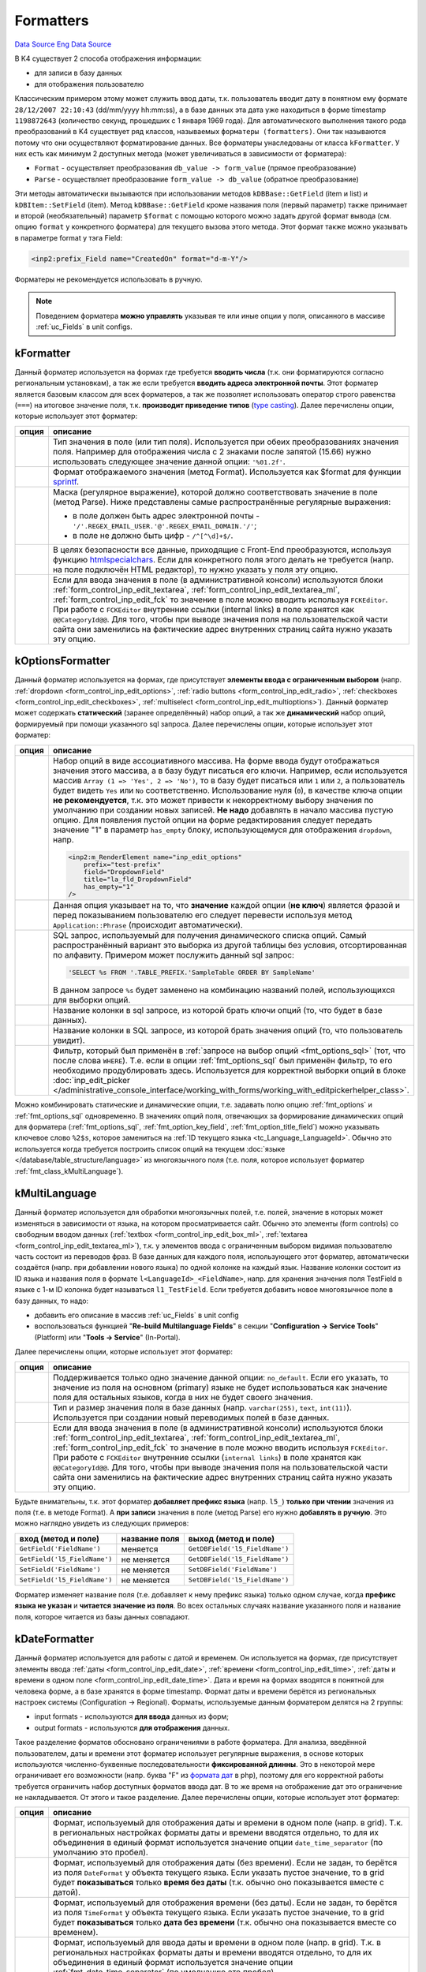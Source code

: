Formatters
==========
`Data Source`_
`Eng Data Source`_

В K4 существует 2 способа отображения информации:

- для записи в базу данных
- для отображения пользователю

Классическим примером этому может служить ввод даты, т.к. пользователь вводит дату в понятном ему формате
``28/12/2007 22:10:43`` (dd/mm/yyyy hh:mm:ss), а в базе данных эта дата уже находиться в форме timestamp
``1198872643`` (количество секунд, прошедших с 1 января 1969 года). Для автоматического выполнения такого
рода преобразований в K4 существует ряд классов, называемых ``форматеры (formatters)``. Они так называются
потому что они осуществляют форматирование данных. Все форматеры унаследованы от класса ``kFormatter``.
У них есть как минимум 2 доступных метода (может увеличиваться в зависимости от форматера):

- ``Format`` - осуществляет преобразования ``db_value -> form_value`` (прямое преобразование)
- ``Parse`` - осуществляет преобразование ``form_value -> db_value`` (обратное преобразование)

Эти методы автоматически вызываются при использовании методов ``kDBBase::GetField`` (item и list) и
``kDBItem::SetField`` (item). Метод ``kDBBase::GetField`` кроме названия поля (первый параметр) также
принимает и второй (необязательный) параметр ``$format`` с помощью которого можно задать другой формат
вывода (см. опцию ``format`` у конкретного форматера) для текущего вызова этого метода. Этот формат
также можно указывать в параметре format у тэга Field:

.. code:: xml

   <inp2:prefix_Field name="CreatedOn" format="d-m-Y"/>

Форматеры не рекомендуется использовать в ручную.

.. note::

   Поведением форматера **можно управлять** указывая те или иные опции у поля, описанного в массиве
   :ref:`uc_Fields` в unit configs.

.. _fmt_class_kFormatter:

kFormatter
----------

Данный форматер используется на формах где требуется **вводить числа** (т.к. они форматируются согласно
региональным установкам), а так же если требуется **вводить адреса электронной почты**. Этот форматер
является базовым классом для всех форматеров, а так же позволяет использовать оператор строго
равенства (``===``) на итоговое значение поля, т.к. **производит приведение типов**
(`type casting <https://www.php.net/manual/en/language.types.type-juggling.php#language.types.typecasting>`__).
Далее перечислены опции, которые использует этот форматер:

+----------------------+-----------------------------------------------------------------------------------------------------+
| опция                | описание                                                                                            |
+======================+=====================================================================================================+
| .. config-property:: | Тип значения в поле (или тип поля). Используется при обеих преобразованиях                          |
|    :name: type       | значения поля. Например для отображения числа с 2 знаками после запятой                             |
|    :type: string     | (15.66) нужно использовать следующее значение данной опции: ``'%01.2f'``.                           |
|    :ref_prefix: fmt_ |                                                                                                     |
+----------------------+-----------------------------------------------------------------------------------------------------+
| .. config-property:: | Формат отображаемого значения (метод Format). Используется как $format для                          |
|    :name: format     | функции `sprintf <https://www.php.net/sprintf>`__.                                                  |
|    :type: string     |                                                                                                     |
|    :ref_prefix: fmt_ |                                                                                                     |
+----------------------+-----------------------------------------------------------------------------------------------------+
| .. config-property:: | Маска (регулярное выражение), которой должно соответствовать значение в поле                        |
|    :name: regexp     | (метод Parse). Ниже представлены самые распространённые регулярные выражения:                       |
|    :type: string     |                                                                                                     |
|    :ref_prefix: fmt_ | - в поле должен быть адрес электронной почты - ``'/'.REGEX_EMAIL_USER.'@'.REGEX_EMAIL_DOMAIN.'/'``; |
|                      | - в поле не должно быть цифр - ``/^[^\d]+$/``.                                                      |
+----------------------+-----------------------------------------------------------------------------------------------------+
| .. config-property:: | В целях безопасности все данные, приходящие с Front-End преобразуются, используя                    |
|    :name: allow_html | функцию `htmlspecialchars <https://www.php.net/htmlspecialchars>`__. Если для                       |
|    :type: int        | конкретного поля этого делать не требуется (напр. на поле подключён HTML редактор),                 |
|    :ref_prefix: fmt_ | то нужно указать у поля эту опцию.                                                                  |
+----------------------+-----------------------------------------------------------------------------------------------------+
| .. config-property:: | .. versionadded:: 5.0.0                                                                             |
|    :name: using_fck  |                                                                                                     |
|    :type: int        | Если для ввода значения в поле (в административной консоли) используются блоки                      |
|    :ref_prefix: fmt_ | :ref:`form_control_inp_edit_textarea`, :ref:`form_control_inp_edit_textarea_ml`,                    |
|                      | :ref:`form_control_inp_edit_fck` то значение в поле можно вводить используя                         |
|                      | ``FCKEditor``. При работе с ``FCKEditor`` внутренние ссылки (internal links)                        |
|                      | в поле хранятся как ``@@CategoryId@@``. Для того, чтобы при выводе значения                         |
|                      | поля на пользовательской части сайта они заменились на фактические адрес                            |
|                      | внутренних страниц сайта нужно указать эту опцию.                                                   |
+----------------------+-----------------------------------------------------------------------------------------------------+

.. _fmt_class_kOptionsFormatter:

kOptionsFormatter
-----------------

Данный форматер используется на формах, где присутствует **элементы ввода с ограниченным выбором** (напр.
:ref:`dropdown <form_control_inp_edit_options>`, :ref:`radio buttons <form_control_inp_edit_radio>`,
:ref:`checkboxes <form_control_inp_edit_checkboxes>`, :ref:`multiselect <form_control_inp_edit_multioptions>`).
Данный форматер может содержать **статический** (заранее определённый) набор опций, а так же **динамический** набор
опций, формируемый при помощи указанного sql запроса. Далее перечислены опции, которые использует этот форматер:

+------------------------------+-----------------------------------------------------------------------------------------------------------------------+
| опция                        | описание                                                                                                              |
+==============================+=======================================================================================================================+
| .. config-property::         | Набор опций в виде ассоциативного массива. На форме ввода будут отображаться                                          |
|    :name: options            | значения этого массива, а в базу будут писаться его ключи. Например, если                                             |
|    :type: array              | используется массив ``Array (1 => 'Yes', 2 => 'No')``, то в базу будет писаться                                       |
|    :ref_prefix: fmt_         | или ``1`` или ``2``, а пользователь будет видеть ``Yes`` или ``No``                                                   |
|                              | соответственно. Использование нуля (``0``), в качестве ключа опции                                                    |
|                              | **не рекомендуется**, т.к. это может привести к некорректному выбору значения                                         |
|                              | по умолчанию при создании новых записей. **Не надо** добавлять в начало массива                                       |
|                              | пустую опцию. Для появления пустой опции на форме редактирования следует передать                                     |
|                              | значение "1" в параметр ``has_empty`` блоку, использующемуся для отображения                                          |
|                              | ``dropdown``, напр.                                                                                                   |
|                              |                                                                                                                       |
|                              | .. code:: html                                                                                                        |
|                              |                                                                                                                       |
|                              |    <inp2:m_RenderElement name="inp_edit_options"                                                                      |
|                              |        prefix="test-prefix"                                                                                           |
|                              |        field="DropdownField"                                                                                          |
|                              |        title="la_fld_DropdownField"                                                                                   |
|                              |        has_empty="1"                                                                                                  |
|                              |    />                                                                                                                 |
+------------------------------+-----------------------------------------------------------------------------------------------------------------------+
| .. config-property::         | .. versionchanged:: 4.2.2                                                                                             |
|    :name: use_phrases        |                                                                                                                       |
|    :type: boolean            |    Можно не указываь эту опцию при использовании блока ``inp_edit_options`` для того,                                 |
|    :ref_prefix: fmt_         |    чтобы фразы в dropdown переводились.                                                                               |
|                              |                                                                                                                       |
|                              | Данная опция указывает на то, что **значение** каждой опции (**не ключ**) является                                    |
|                              | фразой и перед показыванием пользователю его следует перевести используя метод                                        |
|                              | ``Application::Phrase`` (происходит автоматически).                                                                   |
|                              |                                                                                                                       |
|                              |                                                                                                                       |
+------------------------------+-----------------------------------------------------------------------------------------------------------------------+
| .. config-property::         | SQL запрос, используемый для получения динамического списка опций. Самый распространённый                             |
|    :name: options_sql        | вариант это выборка из другой таблицы без условия, отсортированная по алфавиту. Примером                              |
|    :type: string             | может послужить данный sql запрос:                                                                                    |
|    :ref_prefix: fmt_         |                                                                                                                       |
|                              | .. code:: php                                                                                                         |
|                              |                                                                                                                       |
|                              |    'SELECT %s FROM '.TABLE_PREFIX.'SampleTable ORDER BY SampleName'                                                   |
|                              |                                                                                                                       |
|                              | В данном запросе ``%s`` будет заменено на комбинацию названий полей, использующихся для                               |
|                              | выборки опций.                                                                                                        |
+------------------------------+-----------------------------------------------------------------------------------------------------------------------+
| .. config-property::         | .. versionchanged:: 4.3.0                                                                                             |
|    :name: option_key_field   |                                                                                                                       |
|    :type: string             |    Добавлена возможность использования SQL выражений (напр. ``CONCAT(FieldName, ' sample')``).                        |
|    :ref_prefix: fmt_         |                                                                                                                       |
|                              | Название колонки в sql запросе, из которой брать ключи опций (то, что будет в базе данных).                           |
+------------------------------+-----------------------------------------------------------------------------------------------------------------------+
| .. config-property::         | .. versionchanged:: 4.3.0                                                                                             |
|    :name: option_title_field |                                                                                                                       |
|    :type: string             |    Добавлена возможность использования SQL выражений (напр. ``CONCAT(FieldName, ' sample')``).                        |
|    :ref_prefix: fmt_         |                                                                                                                       |
|                              | Название колонки в SQL запросе, из которой брать значения опций (то, что пользователь увидит).                        |
+------------------------------+-----------------------------------------------------------------------------------------------------------------------+
| .. config-property::         | .. versionadded:: 5.0.0                                                                                               |
|    :name: option_constrain   |                                                                                                                       |
|    :type: string             | Фильтр, который был применён в :ref:`запросе на выбор опций <fmt_options_sql>`                                        |
|    :ref_prefix: fmt_         | (тот, что после слова ``WHERE``). Т.е. если в опции :ref:`fmt_options_sql` был применён                               |
|                              | фильтр, то его необходимо продублировать здесь. Используется для корректной выборки                                   |
|                              | опций в блоке                                                                                                         |
|                              | :doc:`inp_edit_picker </administrative_console_interface/working_with_forms/working_with_editpickerhelper_class>`.    |
+------------------------------+-----------------------------------------------------------------------------------------------------------------------+

Можно комбинировать статические и динамические опции, т.е. задавать полю опцию :ref:`fmt_options`
и :ref:`fmt_options_sql` одновременно. В значениях опций поля, отвечающих за формирование динамических
опций для форматера (:ref:`fmt_options_sql`, :ref:`fmt_option_key_field`, :ref:`fmt_option_title_field`)
можно указывать ключевое слово ``%2$s``, которое замениться на :ref:`ID текущего языка <tc_Language_LanguageId>`.
Обычно это используется когда требуется построить список опций на текущем
:doc:`языке </database/table_structure/language>` из многоязычного поля (т.е. поля, которое использует форматер
:ref:`fmt_class_kMultiLanguage`).

.. _fmt_class_kMultiLanguage:

kMultiLanguage
--------------

Данный форматер используется для обработки многоязычных полей, т.е. полей, значение в которых может
изменяться в зависимости от языка, на котором просматривается сайт. Обычно это элементы (form controls)
со свободным вводом данных (:ref:`textbox <form_control_inp_edit_box_ml>`,
:ref:`textarea <form_control_inp_edit_textarea_ml>`), т.к. у элементов ввода с ограниченным выбором
видимая пользователю часть состоит из переводов фраз. В базе данных для каждого поля, использующего
этот форматер, автоматически создаётся (напр. при добавлении нового языка) по одной колонке на каждый
язык. Название колонки состоит из ID языка и названия поля в формате ``l<LanguageId>_<FieldName>``,
напр. для хранения значения поля TestField в языке с 1-м ID колонка будет называться ``l1_TestField``.
Если требуется добавить новое многоязычное поле в базу данных, то надо:

- добавить его описание в массив :ref:`uc_Fields` в unit config
- воспользоваться функцией "**Re-build Multilanguage Fields**" в секции
  "**Configuration -> Service Tools**" (Platform) или "**Tools -> Service**" (In-Portal).

Далее перечислены опции, которые использует этот форматер:

+----------------------+---------------------------------------------------------------------------------------+
| опция                | описание                                                                              |
+======================+=======================================================================================+
| .. config-property:: | Поддерживается только одно значение данной опции: ``no_default``. Если его указать,   |
|    :name: format     | то значение из поля на основном (primary) языке не будет использоваться как значение  |
|    :type: string     | поля для остальных языков, когда в них не будет своего значения.                      |
|    :ref_prefix: fmt_ |                                                                                       |
+----------------------+---------------------------------------------------------------------------------------+
| .. config-property:: | Тип и размер значения поля в базе данных (напр. ``varchar(255)``, ``text``,           |
|    :name: db_type    | ``int(11)``). Используется при создании новый переводимых полей в базе данных.        |
|    :type: string     |                                                                                       |
|    :ref_prefix: fmt_ |                                                                                       |
+----------------------+---------------------------------------------------------------------------------------+
| .. config-property:: | .. versionadded:: 5.0.0                                                               |
|    :name: using_fck  |                                                                                       |
|    :type: int        | Если для ввода значения в поле (в административной консоли) используются блоки        |
|    :ref_prefix: fmt_ | :ref:`form_control_inp_edit_textarea`, :ref:`form_control_inp_edit_textarea_ml`,      |
|                      | :ref:`form_control_inp_edit_fck` то значение в поле можно вводить используя           |
|                      | ``FCKEditor``. При работе с ``FCKEditor`` внутренние ссылки (``internal links``)      |
|                      | в поле хранятся как ``@@CategoryId@@``. Для того, чтобы при выводе значения поля      |
|                      | на пользовательской части сайта они заменились на фактические адрес внутренних        |
|                      | страниц сайта нужно указать эту опцию.                                                |
+----------------------+---------------------------------------------------------------------------------------+

Будьте внимательны, т.к. этот форматер **добавляет префикс языка** (напр. ``l5_``) **только при чтении** значения
из поля (т.е. в методе Format). А **при записи** значения в поле (метод Parse) его нужно **добавлять в ручную**.
Это можно наглядно увидеть из следующих примеров:

============================ ============= ==============================
вход (метод и поле)          название поля выход (метод и поле)
============================ ============= ==============================
``GetField('FieldName')``    меняется      ``GetDBField('l5_FieldName')``
``GetField('l5_FieldName')`` не меняется   ``GetDBField('l5_FieldName')``
``SetField('FieldName')``    не меняется   ``SetDBField('FieldName')``
``SetField('l5_FieldName')`` не меняется   ``SetDBField('l5_FieldName')``
============================ ============= ==============================

Форматер изменяет название поля (т.е. добавляет к нему префикс языка) только одном случае, когда
**префикс языка не указан** и **читается значение из поля**. Во всех остальных случаях название
указанного поля и название поля, которое читается из базы данных совпадают.

.. _fmt_class_kDateFormatter:

kDateFormatter
--------------

Данный форматер используется для работы с датой и временем. Он используется на формах, где присутствует
элементы ввода :ref:`даты <form_control_inp_edit_date>`, :ref:`времени <form_control_inp_edit_time>`,
:ref:`даты и времени в одном поле <form_control_inp_edit_date_time>`. Дата и время на формах вводятся в
понятной для человека форме, а в базе хранятся в форме timestamp. Формат даты и времени берётся из
региональных настроек системы (Configuration -> Regional). Форматы, используемые данным форматером
делятся на 2 группы:

- input formats - используются **для ввода** данных из форм;
- output formats - используются **для отображения** данных.

Такое разделение форматов обосновано ограничениями в работе форматера. Для анализа, введённой
пользователем, даты и времени этот форматер использует регулярные выражения, в основе которых
используются численно-буквенные последовательности **фиксированной длинны**. Это в некоторой мере
ограничивает его возможности (напр. буква "F" из `формата дат <https://www.php.net/date>`__ в php),
поэтому для его корректной работы требуется ограничить набор доступных форматов ввода дат. В то же
время на отображение дат это ограничение не накладывается. От этого и такое разделение. Далее
перечислены опции, которые использует этот форматер:

+-------------------------------+------------------------------------------------------------------------------------------+
| опция                         | описание                                                                                 |
+===============================+==========================================================================================+
| .. config-property::          | Формат, используемый для отображения даты и времени в одном поле (напр. в grid).         |
|    :name: format              | Т.к. в региональных настройках форматы даты и времени вводятся отдельно, то для          |
|    :type: string              | их объединения в единый формат используется значение опции ``date_time_separator``       |
|    :ref_prefix: fmt_          | (по умолчанию это пробел).                                                               |
+-------------------------------+------------------------------------------------------------------------------------------+
| .. config-property::          | Формат, используемый для отображения даты (без времени). Если не задан, то берётся       |
|    :name: date_format         | из поля ``DateFormat`` у объекта текущего языка. Если указать пустое значение, то        |
|    :type: string              | в grid будет **показываться** только **время без даты** (т.к. обычно оно показывается    |
|    :ref_prefix: fmt_          | вместе с датой).                                                                         |
+-------------------------------+------------------------------------------------------------------------------------------+
| .. config-property::          | Формат, используемый для отображения времени (без даты). Если не задан, то берётся       |
|    :name: time_format         | из поля ``TimeFormat`` у объекта текущего языка. Если указать пустое значение, то        |
|    :type: string              | в grid будет **показываться** только **дата без времени** (т.к. обычно она               |
|    :ref_prefix: fmt_          | показывается вместе со временем).                                                        |
+-------------------------------+------------------------------------------------------------------------------------------+
| .. config-property::          | Формат, используемый для ввода даты и времени в одном поле (напр. в grid). Т.к. в        |
|    :name: input_format        | региональных настройках форматы даты и времени вводятся отдельно, то для их              |
|    :type: string              | объединения в единый формат используется значение опции :ref:`fmt_date_time_separator`   |
|    :ref_prefix: fmt_          | (по умолчанию это пробел).                                                               |
+-------------------------------+------------------------------------------------------------------------------------------+
| .. config-property::          | Формат, используемый для ввода даты (без времени). Если не задан, то берётся из          |
|    :name: input_date_format   | поля ``InputDateFormat`` у объекта текущего языка. Если указать пустое значение, то      |
|    :type: string              | можно будет **вводить время без даты** (т.к. обычно оно вводиться вместе с датой).       |
|    :ref_prefix: fmt_          |                                                                                          |
+-------------------------------+------------------------------------------------------------------------------------------+
| .. config-property::          | Формат, используемый для ввода времени (без даты). Если не задан, то берётся из поля     |
|    :name: input_time_format   | ``InputTimeFormat`` у объекта текущего языка. Если указать пустое значение, то можно     |
|    :type: string              | будет **вводить дату без времени** (т.к. обычно она вводится вместе со временем).        |
|    :ref_prefix: fmt_          |                                                                                          |
+-------------------------------+------------------------------------------------------------------------------------------+
| .. config-property::          | Символ, при помощи которого форматы даты и времени объединяются в единый формат.         |
|    :name: date_time_separator | Используется в опциях ``format`` и ``input_format``.                                     |
|    :type: string              |                                                                                          |
|    :ref_prefix: fmt_          |                                                                                          |
+-------------------------------+------------------------------------------------------------------------------------------+
| .. config-property::          | Значение времени (в форме timestamp), которое будет использовано для формирования        |
|    :name: empty_time          | полноценного значения (дата и время) поля в базе данных в случае, когда время не         |
|    :type: string              | будет задано (напр. из формы). По умолчанию используется утро (00:00:00) от текущей      |
|    :ref_prefix: fmt_          | даты.                                                                                    |
+-------------------------------+------------------------------------------------------------------------------------------+
| .. config-property::          | Указывает на то, что надо делать поправку на смещение по часовому поясу (time zone),     |
|    :name: use_timezone        | используемое в операционной системе сервера при отображении даты и времени (по           |
|    :type: boolean             | умолчанию "*true*"). В некоторых случаях добавляемое смещение (может быть отрицательным) |
|    :ref_prefix: fmt_          | может мешать. Когда заведомо известно, что показываемая **дата с календарём** никак      |
|                               | **не связана**, а напр. является просто временным интервалом (абстрактное количество     |
|                               | секунд без даты вообще), то лучше указать "*false*" в качестве значения данной опции.    |
+-------------------------------+------------------------------------------------------------------------------------------+

В качестве значения любой из выше описанных опций задающих формат можно указать значение в форме
``_regional_FieldName``, где FieldName является названием поля из текущего объекта языка. В этом
случае формат будет взят из указанного поля у объекта текущего языка.

Кроме преобразований значения поля этот форматер добавляет новое вычисляемое поле (calculated field),
в котором будет отформатированное, по опции format (превращённого в аналогичный формат в SQL), значение
поля. Это поле будет называться ``<Field>_formatted`` (где Field будет соответствовать названию поля с
датой). Оно используется в In-Portal для поиска по полям, использующих этот форматер (если его не
использовать, то поиск будет идти по значению timestamp). Для Platform эта проблема не актуальна, т.к.
в grids над каждой колонкой используется индивидуальный фильтр с собственным форматом.

Так же этот форматер создаёт по 2 :ref:`виртуальных поля <uc_VirtualFields>` и
2 :ref:`вычисляемых поля <uc_CalculatedFields>` (для редактируемых grids) на каждое поле, на которое он
наложен. Они используются для отдельного хранения даты и времени (т.к. на формах редактирования тоже
2 поля):

- ``<FieldName>_date`` - для даты (напр. ``CreatedOn_date``);
- ``<FieldName>_time`` - для времени (напр. ``CreatedOn_time``).

Если требуется установить значение в поле, то надо пользоваться именно этими двумя полями:

.. code:: php

   $timestamp = adodb_mktime(); // то, что мы ставим (оригинальное поле с датой: DateField)
   $object->SetDBField('DateField_date', $timestamp);
   $object->SetDBField('DateField_time', $timestamp);

.. note::

   Если ставить значение в поле на прямую (не использую данные виртуальные поля), то тогда это
   значение будет переписано значениями из соответствующих виртуальных полей.

.. _fmt_class_kUploadFormatter:

kUploadFormatter
----------------

Это форматер используется для загрузки файлов на сервер. Существует 2 способа загрузки файлов на сервер,
которые понимает этот форматер:

.. figure:: /images/Swf_upload_control.gif
   :alt: Flash upload control
   :align: left

   Flash upload control

загрузка :ref:`с индикатором прогресса загрузки <form_control_inp_edit_swf_upload>` файла
(поддерживается только начиная с `Flash <http://www.adobe.com/products/flash/?ogn=EN_US-gntray_prod_flash_home>`__
7 версии);

.. clear-float::

.. figure:: /images/Html_upload_control.gif
   :alt: HTML input upload control
   :align: left

   HTML input upload control

загрузка :ref:`без индикации процесса загрузки <form_control_inp_edit_upload>`,
используя HTML тэг ``<input type="file"/>`` (поддерживается везде).

.. clear-float::

У каждого из них есть свои плюсы и минусы, но исторически сложилось, что в Platform используется индикатор
загрузки файла, а в In-Portal нет. Далее перечислены опции, которые использует этот форматер.

Общие опции
^^^^^^^^^^^

+----------------------+------------------------------------------------------------------------------------------------+
| опция                | описание                                                                                       |
+======================+================================================================================================+
| .. config-property:: | Данная опция допускает следующие значения:                                                     |
|    :name: format     |                                                                                                |
|    :type: string     | - ``full_url`` - вернуть ссылку для сохранения файла (для браузера)                            |
|    :ref_prefix: fmt_ | - ``full_path`` - вернуть полный путь к файлу на сервере (в файловой системе                   |
|                      |   сервера)                                                                                     |
|                      | - ``file_size`` - вернуть размер файла в байтах                                                |
|                      | - ``resize:WxH`` - вернуть масштабированную к указанному размеру картинку                      |
|                      |   (W - ширина, H - высота)                                                                     |
|                      | - ``img_size`` - вернуть размеры изображения для ``img`` HTML-тэга в виде:                     |
|                      |   width="M" height="N" (доступно начиная с `Core v                                             |
|                      |   5.0.0 <K4:Core_v_5.0.0>`__);                                                                 |
|                      | - ``wm:WM_FILENAME|H_MARGIN|V_MARGIN`` - наложить указанный водяной знак (watermark)           |
|                      |   на запрашиваемое изображение:                                                                |
|                      |                                                                                                |
|                      |   - ``WM_FILENAME`` - файл, содержащий водяной знак (путь относительно директории с            |
|                      |     темой на Front-End);                                                                       |
|                      |   - ``H_MARGIN`` - смещение водяного знака на основном изображении по горизонтали:             |
|                      |                                                                                                |
|                      |     - C - по центру изображения;                                                               |
|                      |     - положительное значение - отступ от левой границы изображения;                            |
|                      |     - отрицательное значение - отступ от правой границы изображения;                           |
|                      |                                                                                                |
|                      |   - ``V_MARGIN`` - смещение водяного знака на основном изображении по вертикали:               |
|                      |                                                                                                |
|                      |     - C - по центру изображения;                                                               |
|                      |     - положительное значение - отступ от верхней границы изображения;                          |
|                      |     - отрицательное значение - отступ от нижней границы изображения.                           |
|                      |                                                                                                |
|                      | Значения ``resize`` и ``wm`` можно комбинировать используя точку с запятой, напр.              |
|                      | ``'resize:150x150;wm:platform/img/wm.png|-5|-5'``.                                             |
|                      |                                                                                                |
|                      | .. note::                                                                                      |
|                      |                                                                                                |
|                      |   Если применяется формат ``resize`` или ``files_resized`` то предварительно необходимо        |
|                      |   **создать директорию "resized"** в директории, где хранятся исходные изображения.            |
|                      |                                                                                                |
|                      | В случае, когда требуется обработать поле, в котором находятся несколько файлов надо           |
|                      | использовать значения:                                                                         |
|                      |                                                                                                |
|                      | - ``file_urls`` - аналог ``full_url``;                                                         |
|                      | - ``file_paths`` - аналог ``full_path`` (начиная с версии `Core v 4.3.1 <K4:Core_v_4.3.1>`__); |
|                      | - ``file_sizes`` - аналог ``file_size``;                                                       |
|                      | - ``files_resized`` - аналог ``resize`` (начиная с версии `Core v 4.2.1 <K4:Core_v_4.2.1>`__); |
|                      | - ``img_sizes`` - аналог ``img_size`` (начиная с версии `Core v 5.0.0 <K4:Core_v_5.0.0>`__);   |
|                      | - ``wms`` - аналог ``wm`` (начиная с версии `Core v 4.2.1 <K4:Core_v_4.2.1>`__).               |
|                      |                                                                                                |
|                      | Например для получения масштабированной версии изображения, хранящегося в поле требуется       |
|                      | написать следующее:                                                                            |
|                      |                                                                                                |
|                      | .. code::                                                                                      |
|                      |                                                                                                |
|                      |    <img                                                                                        |
|                      |        src="<inp2:Field name='$field' format='resize:120x120'/>"                               |
|                      |        <inp2:Field name='$field' format='resize:120x120;img_size' no_special='1'/>             |
|                      |        alt=""                                                                                  |
|                      |    />                                                                                          |
|                      |                                                                                                |
|                      | Если не использовать параметр `no_special <TagProcessor:Field#no_special>`__ тэга              |
|                      | `Field <TagProcessor:Field>`__, то кавычки вокруг размеров изображения заменятся на            |
|                      | ``&quot;`` символы. Также можно указывать формат ``img_size/img_sizes`` без формата            |
|                      | ``resize/files_resized``.                                                                      |
+----------------------+------------------------------------------------------------------------------------------------+
| .. config-property:: | Директория, куда нужно сохранять закачанный файл. Задаётся относительно значения               |
|    :name: upload_dir | :ref:`const_FULL_PATH` константы, напр. ``/system/user_files/manufactures/``.                  |
|    :type: string     | Если некоторые составляющие пути можно заменить значением констант, то это конечно             |
|    :ref_prefix: fmt_ | нужно сделать. Например в Platform есть константа :ref:`const_WRITEBALE_BASE` со               |
|                      | значением ``/system``, которую можно здесь использовать. Обычно относительный путь             |
|                      | для сохранения закачанных файлов (т.е. значение данной опции) определяют в файле               |
|                      | :doc:`constants.php </application_structure/constants>` у модуля "Custom" для                  |
|                      | последующего использования в дальнейшем.                                                       |
+----------------------+------------------------------------------------------------------------------------------------+
| .. config-property:: | Максимальный размер одного загружаемого файла в байтах. Если не задан, то будет                |
|    :name: max_size   | использоваться значение константы :ref:`const_MAX_UPLOAD_SIZE`.                                |
|    :type: int        |                                                                                                |
|    :ref_prefix: fmt_ |                                                                                                |
+----------------------+------------------------------------------------------------------------------------------------+

Опции только для загрузчика без индикатора
^^^^^^^^^^^^^^^^^^^^^^^^^^^^^^^^^^^^^^^^^^

+------------------------------+-------------------------------------------------------------------------------------------+
| опция                        | описание                                                                                  |
+==============================+===========================================================================================+
| .. config-property::         | Название поля, в которое записать размер загруженного файла.                              |
|    :name: size_field         |                                                                                           |
|    :type: string             |                                                                                           |
|    :ref_prefix: fmt_         |                                                                                           |
+------------------------------+-------------------------------------------------------------------------------------------+
| .. config-property::         | Название поля, в которое записать имя загруженного файла в системе                        |
|    :name: orig_name_field    | пользователя (т.е. как он назывался на компьютере того, кто его                           |
|    :type: string             | загружал).                                                                                |
|    :ref_prefix: fmt_         |                                                                                           |
+------------------------------+-------------------------------------------------------------------------------------------+
| .. config-property::         | Название поля, в которое записать mime-тип загруженного файла,                            |
|    :name: content_type_field | посланный браузером.                                                                      |
|    :type: string             |                                                                                           |
|    :ref_prefix: fmt_         |                                                                                           |
+------------------------------+-------------------------------------------------------------------------------------------+
| .. config-property::         | Mime-типы файлов, которые можно загружать. Если не указать ничего, то можно               |
|    :name: allowed_types      | загружать любые файлы. Это наименее надёжный способ определения типа загруженного         |
|    :type: array              | файла, т.к. он ориентируется на тот mime-тип, который браузер посылает на сервер          |
|    :ref_prefix: fmt_         | (который можно легко сфабриковать). Например если браузер не знает (по расширению         |
|                              | или заголовку файла) какой у него mime-тип, то он скорее всего пошлёт                     |
|                              | ``text/plain``, а это совсем не то, что надо. Идеальным вариантом является анализ         |
|                              | уже загруженного файла используя функцию `finfo_file <https://www.php.net/finfo-file>`__  |
|                              | для определения фактического mime-типа. Возможно после перехода на php5 так и сделаем     |
|                              | (т.к. эта функция есть только в php5).                                                    |
+------------------------------+-------------------------------------------------------------------------------------------+

Опции только для загрузчика с индикатором
^^^^^^^^^^^^^^^^^^^^^^^^^^^^^^^^^^^^^^^^^

Задание всех из ниже описанных параметров, кроме :ref:`fmt_multiple`, является обязательным для успешной работы
загрузчика.

.. warning::

   Если не задать хотя-бы один из ниже перечисленных параметров, кнопки ``browse`` и ``upload`` работать не будут!

+-----------------------------+---------------------------------------------------------------------------------------+
| опция                       | описание                                                                              |
+=============================+=======================================================================================+
| .. config-property::        | Максимальное количество файлов, которое можно загрузить в поле. Если загружено        |
|    :name: multiple          | больше одного файла, то, в значении поля, имена файлов будут разделены символом       |
|    :type: int               | вертикальной черты (``|``).                                                           |
|    :ref_prefix: fmt_        |                                                                                       |
+-----------------------------+---------------------------------------------------------------------------------------+
| .. config-property::        | Строить прямые ссылки на сохранение загруженных файлов в swf upload control.          |
|    :name: direct_links      |                                                                                       |
|    :type: boolean           |                                                                                       |
|    :ref_prefix: fmt_        |                                                                                       |
+-----------------------------+---------------------------------------------------------------------------------------+
| .. config-property::        | Маска для имён файлов, которые можно загружать на сервер. Например:                   |
|    :name: file_types        | ``'*.jpg;*.gif;*.png'``.                                                              |
|    :type: string            |                                                                                       |
|    :ref_prefix: fmt_        |                                                                                       |
+-----------------------------+---------------------------------------------------------------------------------------+
| .. config-property::        | Описание к указанной маске файлов, напр. ``'!la_title_ImageFiles!'``. Значение        |
|    :name: files_description | данной опции не запрещает наличие и фраз и простого текста одновременно. Для того,    |
|    :type: string            | чтобы текст был рассмотрен, как фраза его надо экранировать одинарными кавычками. Вот |
|    :ref_prefix: fmt_        | более сложный пример: ``'sample text !la_phrase! other text'``. В данном примере      |
|                             | фразой будет текст la_phrase, а остальной текст останется без изменений.              |
|                             |                                                                                       |
|                             | .. warning::                                                                          |
|                             |                                                                                       |
|                             |    К сожалению на данный момент времени фразы, из значения данного параметра не       |
|                             |    переводятся (см. заявку).                                                          |
+-----------------------------+---------------------------------------------------------------------------------------+

.. note::

   При использовании загрузчика с индикатором файл после закачки (нажатия кнопки ``Upload``) попадает в
   директорию ``/system/tmp`` и **только если** объект, содержащий поле для загрузки будет сохранён в
   базу данных (напр. события :doc:`/events/live_editing/on_create`, :doc:`/events/live_editing/on_update`,
   :doc:`/events/onpresave/on_pre_save`, :doc:`/events/temp_editing/on_save` и т.п.) файл будет перемещён
   в директорию, указанную в опции :ref:`fmt_upload_dir` у используемого поля.

Результат загрузки файлов на сервер может быть удачным, а может и не быть. В таком случае будет показана ошибка.
Самая распространённая ошибка о том, что нету права сохранять файлы в директорию заданную в опции
:ref:`fmt_upload_dir` или директорию ``/system/tmp``. Так же бывают ошибки о том, что файл нельзя загрузить, т.к.

- его размер больше требуемого;
- его mime-тип не соответствует заданному.

Если файл не загружается по неизвестной причине, то надо проверить наличие атрибута ``enctype`` у HTML
тэга ``form``. Подробнее об этом `здесь <https://www.php.net/features.file-upload>`__.

.. _Data Source: http://guide.in-portal.org/rus/index.php/K4:Formatters
.. _Eng Data Source: http://guide.in-portal.org/eng/index.php/K4:Formatters
